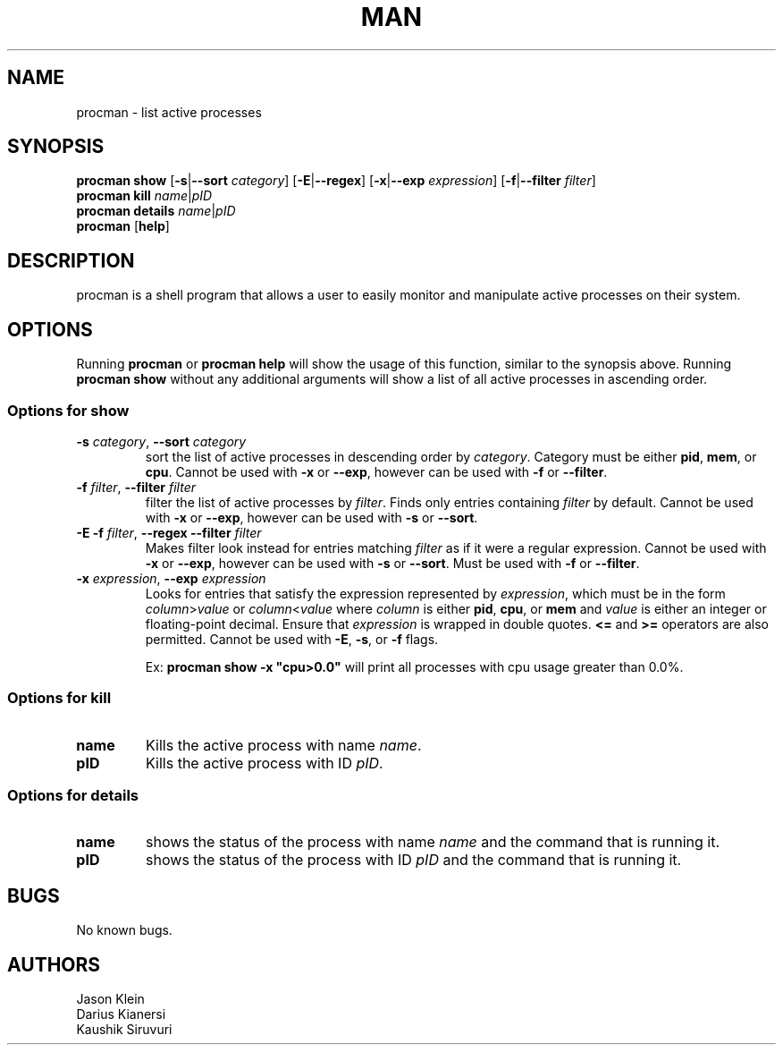 .\" Manpage for procman.

.TH MAN 1 "16 June 2020" "1.0" "procman man page"

.SH NAME
procman \- list active processes

.SH SYNOPSIS
\fBprocman show\fR [\fB-s\fR|\fB--sort\fI category\fR] [\fB-E\fR|\fB--regex\fR] [\fB-x\fR|\fB--exp\fR\fI expression\fR] [\fB-f\fR|\fB--filter\fR\fI filter\fR]
.br
\fBprocman kill\fR \fIname\fR|\fIpID\fR
.br
\fBprocman details\fR \fIname\fR|\fIpID\fR
.br
\fBprocman\fR [\fBhelp\fR]

.SH DESCRIPTION
procman is a shell program that allows a user to easily monitor and manipulate active processes on their system.

.SH OPTIONS
Running \fBprocman\fR or \fBprocman help\fR will show the usage of this function, similar to the synopsis above. Running \fBprocman show\fR without any additional arguments will show a list of all active processes in ascending order.
.SS Options for show
.TP 7
\fB-s\fI category\fR, \fB--sort\fI category\fR
sort the list of active processes in descending order by \fIcategory\fR. Category must be either \fBpid\fR, \fBmem\fR, or \fBcpu\fR. Cannot be used with \fB-x\fR or \fB--exp\fR, however can be used with \fB-f\fR or \fB--filter\fR.
.br

.TP
\fB-f\fI filter\fR, \fB--filter\fI filter\fR
filter the list of active processes by \fIfilter\fR. Finds only entries containing \fIfilter\fR by default. Cannot be used with \fB-x\fR or \fB--exp\fR, however can be used with \fB-s\fR or \fB--sort\fR.

.TP
\fB-E -f\fR\fI filter\fR, \fB--regex --filter\fI filter\fR
Makes filter look instead for entries matching \fIfilter\fR as if it were a regular expression. Cannot be used with \fB-x\fR or \fB--exp\fR, however can be used with \fB-s\fR or \fB--sort\fR. Must be used with \fB-f\fR or \fB--filter\fR.

.TP
\fB-x\fI expression\fR, \fB--exp\fI expression\fR
Looks for entries that satisfy the expression represented by \fIexpression\fR, which must be in the form \fIcolumn\fR>\fIvalue\fR or \fIcolumn\fR<\fIvalue\fR where \fIcolumn\fR is either \fBpid\fR, \fBcpu\fR, or \fBmem\fR and \fIvalue\fR is either an integer or floating-point decimal. Ensure that \fIexpression\fR is wrapped in double quotes. \fB<=\fR and \fB>=\fR operators are also permitted. Cannot be used with \fB-E\fR, \fB-s\fR, or \fB-f\fR flags.

Ex: \fBprocman show -x "cpu>0.0"\fR will print all processes with cpu usage greater than 0.0%.

.SS Options for kill
.TP
\fBname\fR
Kills the active process with name \fIname\fR.

.TP
\fBpID\fR
Kills the active process with ID \fIpID\fR.

.SS Options for details
.TP
\fBname\fR
shows the status of the process with name \fIname\fR and the command that is running it.

.TP
\fBpID\fR
shows the status of the process with ID \fIpID\fR and the command that is running it.

.SH BUGS
No known bugs.
.SH AUTHORS
Jason Klein
.br
Darius Kianersi
.br
Kaushik Siruvuri
